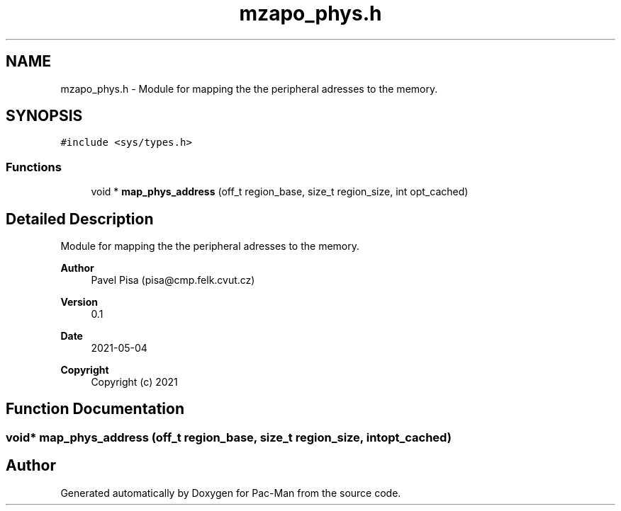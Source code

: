 .TH "mzapo_phys.h" 3 "Wed May 5 2021" "Version 1.0.0" "Pac-Man" \" -*- nroff -*-
.ad l
.nh
.SH NAME
mzapo_phys.h \- Module for mapping the the peripheral adresses to the memory\&.  

.SH SYNOPSIS
.br
.PP
\fC#include <sys/types\&.h>\fP
.br

.SS "Functions"

.in +1c
.ti -1c
.RI "void * \fBmap_phys_address\fP (off_t region_base, size_t region_size, int opt_cached)"
.br
.in -1c
.SH "Detailed Description"
.PP 
Module for mapping the the peripheral adresses to the memory\&. 


.PP
\fBAuthor\fP
.RS 4
Pavel Pisa (pisa@cmp.felk.cvut.cz) 
.RE
.PP
\fBVersion\fP
.RS 4
0\&.1 
.RE
.PP
\fBDate\fP
.RS 4
2021-05-04
.RE
.PP
\fBCopyright\fP
.RS 4
Copyright (c) 2021 
.RE
.PP

.SH "Function Documentation"
.PP 
.SS "void* map_phys_address (off_t region_base, size_t region_size, int opt_cached)"

.SH "Author"
.PP 
Generated automatically by Doxygen for Pac-Man from the source code\&.
